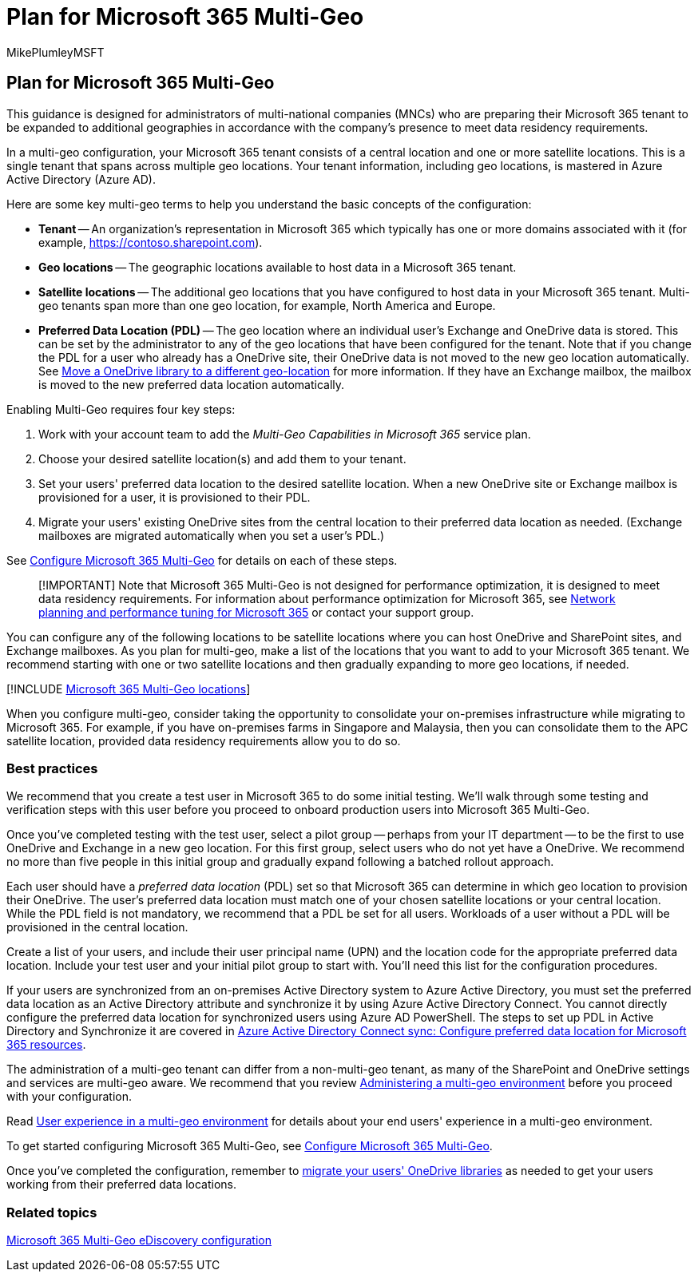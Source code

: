 = Plan for Microsoft 365 Multi-Geo
:audience: ITPro
:author: MikePlumleyMSFT
:description: Learn about Microsoft 365 Multi-Geo, how multi-geo works, and what geo-locations are available for data storage.
:f1.keywords: ["NOCSH"]
:manager: pamgreen
:ms.author: mikeplum
:ms.collection: ["Strat_SP_gtc", "SPO_Content"]
:ms.custom: seo-marvel-apr2020
:ms.localizationpriority: medium
:ms.reviewer: adwood
:ms.service: microsoft-365-enterprise
:ms.topic: article

== Plan for Microsoft 365 Multi-Geo

This guidance is designed for administrators of multi-national companies (MNCs) who are preparing their Microsoft 365 tenant to be expanded to additional geographies in accordance with the company's presence to meet data residency requirements.

In a multi-geo configuration, your Microsoft 365 tenant consists of a central location and one or more satellite locations.
This is a single tenant that spans across multiple geo locations.
Your tenant information, including geo locations, is mastered in Azure Active Directory (Azure AD).

Here are some key multi-geo terms to help you understand the basic concepts of the configuration:

* *Tenant* -- An organization's representation in Microsoft 365 which typically has one or more domains associated with it (for example, https://contoso.sharepoint.com).
* *Geo locations* -- The geographic locations available to host data in a Microsoft 365 tenant.
* *Satellite locations* -- The additional geo locations that you have configured to host data in your Microsoft 365 tenant.
Multi-geo tenants span more than one geo location, for example, North America and Europe.
* *Preferred Data Location (PDL)* -- The geo location where an individual user's Exchange and OneDrive data is stored.
This can be set by the administrator to any of the geo locations that have been configured for the tenant.
Note that if you change the PDL for a user who already has a OneDrive site, their OneDrive data is not moved to the new geo location automatically.
See xref:move-onedrive-between-geo-locations.adoc[Move a OneDrive library to a different geo-location] for more information.
If they have an Exchange mailbox, the mailbox is moved to the new preferred data location automatically.

Enabling Multi-Geo requires four key steps:

. Work with your account team to add the _Multi-Geo Capabilities in Microsoft 365_ service plan.
. Choose your desired satellite location(s) and add them to your tenant.
. Set your users' preferred data location to the desired satellite location.
When a new OneDrive site or Exchange mailbox is provisioned for a user, it is provisioned to their PDL.
. Migrate your users' existing OneDrive sites from the central location to their preferred data location as needed.
(Exchange mailboxes are migrated automatically when you set a user's PDL.)

See xref:multi-geo-tenant-configuration.adoc[Configure Microsoft 365 Multi-Geo] for details on each of these steps.

____
[!IMPORTANT] Note that Microsoft 365 Multi-Geo is not designed for performance optimization, it is designed to meet data residency requirements.
For information about performance optimization for Microsoft 365, see https://support.office.com/article/e5f1228c-da3c-4654-bf16-d163daee8848[Network planning and performance tuning for Microsoft 365] or contact your support group.
____

You can configure any of the following locations to be satellite locations where you can host OneDrive and SharePoint sites, and Exchange mailboxes.
As you plan for multi-geo, make a list of the locations that you want to add to your Microsoft 365 tenant.
We recommend starting with one or two satellite locations and then gradually expanding to more geo locations, if needed.

[!INCLUDE xref:../includes/microsoft-365-multi-geo-locations.adoc[Microsoft 365 Multi-Geo locations]]

When you configure multi-geo, consider taking the opportunity to consolidate your on-premises infrastructure while migrating to Microsoft 365.
For example, if you have on-premises farms in Singapore and Malaysia, then you can consolidate them to the APC satellite location, provided data residency requirements allow you to do so.

=== Best practices

We recommend that you create a test user in Microsoft 365 to do some initial testing.
We'll walk through some testing and verification steps with this user before you proceed to onboard production users into Microsoft 365 Multi-Geo.

Once you've completed testing with the test user, select a pilot group -- perhaps from your IT department -- to be the first to use OneDrive and Exchange in a new geo location.
For this first group, select users who do not yet have a OneDrive.
We recommend no more than five people in this initial group and gradually expand following a batched rollout approach.

Each user should have a _preferred data location_ (PDL) set so that Microsoft 365 can determine in which geo location to provision their OneDrive.
The user's preferred data location must match one of your chosen satellite locations or your central location.
While the PDL field is not mandatory, we recommend that a PDL be set for all users.
Workloads of a user without a PDL will be provisioned in the central location.

Create a list of your users, and include their user principal name (UPN) and the location code for the appropriate preferred data location.
Include your test user and your initial pilot group to start with.
You'll need this list for the configuration procedures.

If your users are synchronized from an on-premises Active Directory system to Azure Active Directory, you must set the preferred data location as an Active Directory attribute and synchronize it by using Azure Active Directory Connect.
You cannot directly configure the preferred data location for synchronized users using Azure AD PowerShell.
The steps to set up PDL in Active Directory and Synchronize it are covered in link:/azure/active-directory/connect/active-directory-aadconnectsync-feature-preferreddatalocation[Azure Active Directory Connect sync: Configure preferred data location for Microsoft 365 resources].

The administration of a multi-geo tenant can differ from a non-multi-geo tenant, as many of the SharePoint and OneDrive settings and services are multi-geo aware.
We recommend that you review xref:administering-a-multi-geo-environment.adoc[Administering a multi-geo environment] before you proceed with your configuration.

Read xref:multi-geo-user-experience.adoc[User experience in a multi-geo environment] for details about your end users' experience in a multi-geo environment.

To get started configuring Microsoft 365 Multi-Geo, see xref:multi-geo-tenant-configuration.adoc[Configure Microsoft 365 Multi-Geo].

Once you've completed the configuration, remember to xref:move-onedrive-between-geo-locations.adoc[migrate your users' OneDrive libraries] as needed to get your users working from their preferred data locations.

=== Related topics

xref:./multi-geo-ediscovery-configuration.adoc[Microsoft 365 Multi-Geo eDiscovery configuration]
